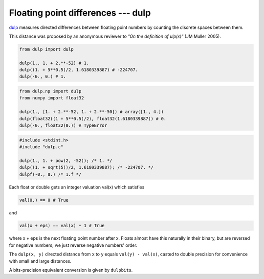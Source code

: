 
Floating point differences --- dulp
================================

`dulp`_ measures directed differences between floating point numbers by
counting the discrete spaces between them.


This distance was proposed by an anonymous reviewer to
*"On the definition of ulp(x)"* (JM Muller 2005).


.. code-block:: python

    from dulp import dulp

    dulp(1., 1. + 2.**-52) # 1.
    dulp((1. + 5**0.5)/2, 1.6180339887) # -224707.
    dulp(-0., 0.) # 1.


.. raw:: html

   <details>
   <summary><b>numpy</b></summary>

.. code-block:: python

    from dulp.np import dulp
    from numpy import float32

    dulp(1., [1. + 2.**-52, 1. + 2.**-50]) # array([1., 4.])
    dulp(float32((1 + 5**0.5)/2), float32(1.6180339887)) # 0.
    dulp(-0., float32(0.)) # TypeError

.. raw:: html

   </details>

.. raw:: html

   <details>
   <summary><b>C</b></summary>

.. code-block:: C

    #include <stdint.h>
    #include "dulp.c"

    dulp(1., 1. + pow(2, -52)); /* 1. */
    dulp((1. + sqrt(5))/2, 1.6180339887); /* -224707. */
    dulpf(-0., 0.) /* 1.f */

.. raw:: html

   </details>


Each float or double gets an integer valuation val(x) which satisfies

.. code-block:: python

    val(0.) == 0 # True

and

.. code-block:: python

    val(x + eps) == val(x) + 1 # True

where x + eps is the next floating point number after x.
Floats almost have this naturally in their binary, but are reversed for
negative numbers; we just reverse negative numbers' order.

The ``dulp(x, y)`` directed distance from ``x`` to ``y`` equals ``val(y) - val(x)``,
casted to double precision for convenience with small and large distances.

A bits-precision equivalent conversion is given by ``dulpbits``.


.. _`dulp`: https://github.com/Rupt/dulp
